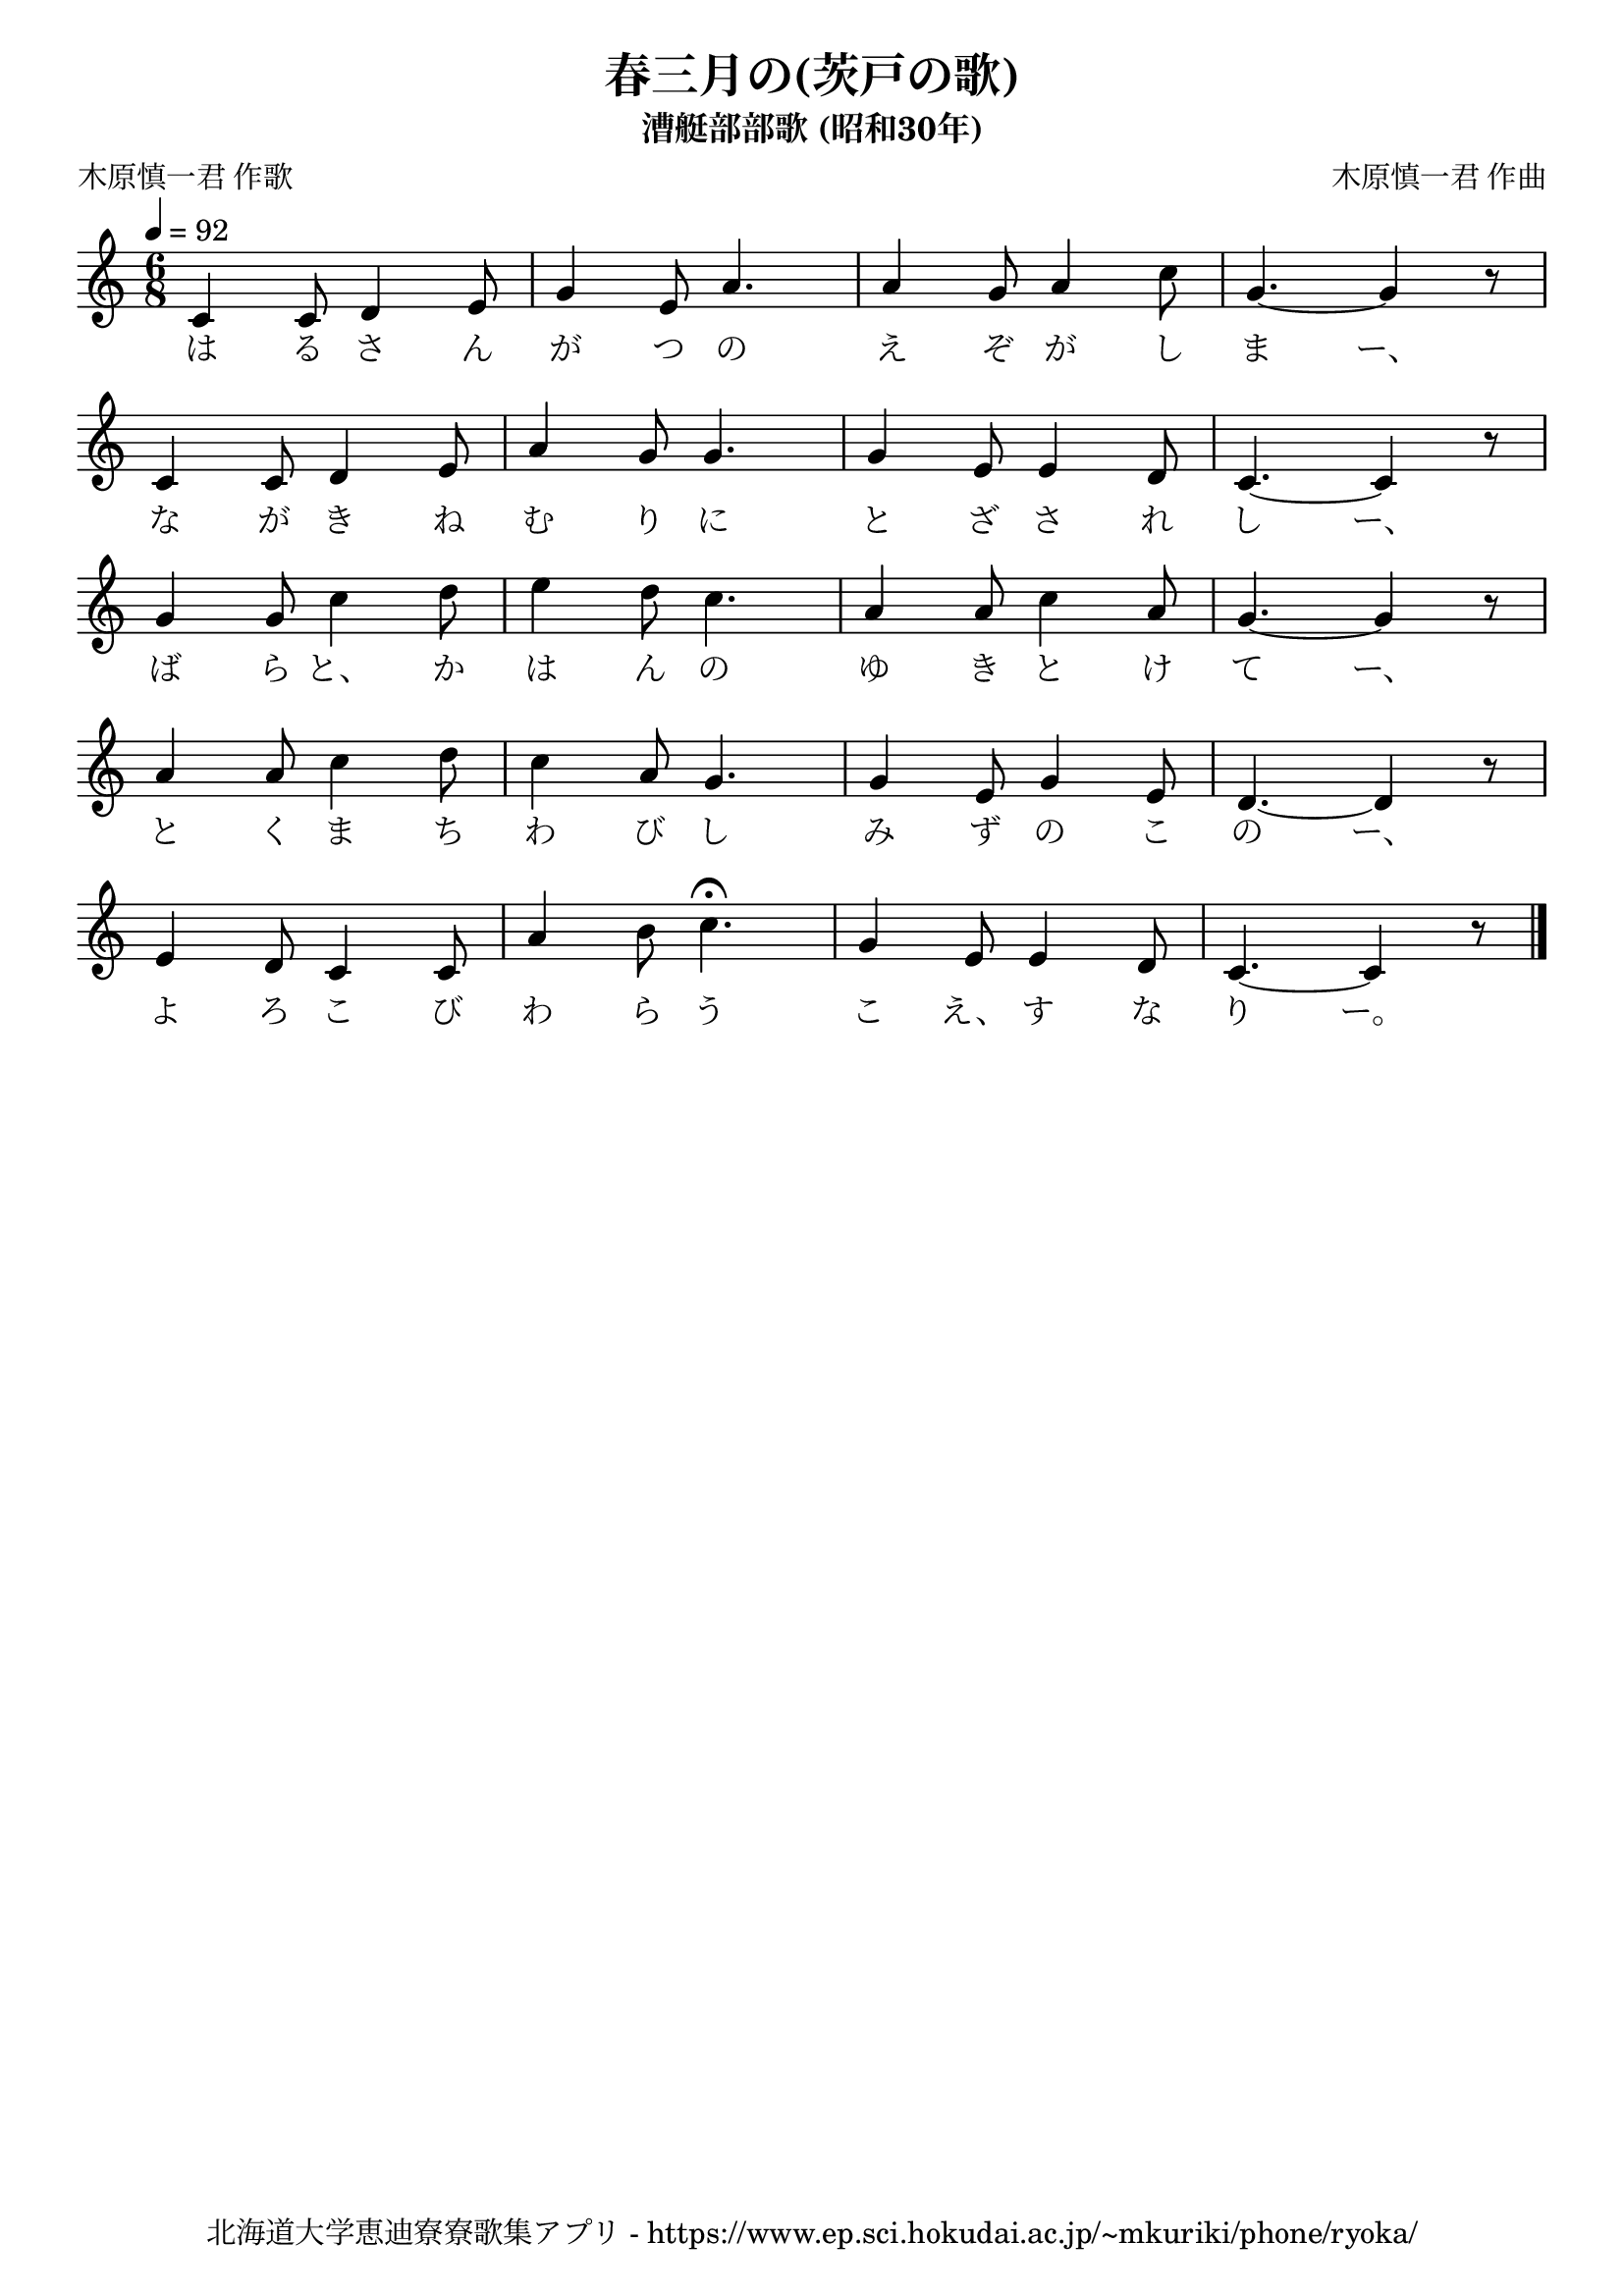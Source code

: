 ﻿\version "2.18.2"

\paper {indent = 0}

\header {
  title = "春三月の(茨戸の歌)"
  subtitle = "漕艇部部歌 (昭和30年)"
  composer = "木原慎一君 作曲"
  poet = "木原慎一君 作歌"
  tagline = "北海道大学恵迪寮寮歌集アプリ - https://www.ep.sci.hokudai.ac.jp/~mkuriki/phone/ryoka/"
}

melody = \relative c'{
  \tempo 4 = 92
  \autoBeamOff
  \numericTimeSignature
  \override BreathingSign.text = \markup { \musicglyph #"scripts.upedaltoe" } % ブレスの記号指定
  \key c \major
  \time 6/8
  \set melismaBusyProperties = #'()
  c4 c8 d4 e8 |
  g4 e8 a4. |
  a4 g8 a4 c8 |
  g4. ~g4 r8 | \break
  c,4 c8 d4 e8 |
  a4 g8 g4. |
  g4 e8 e4 d8 |
  c4. ~ c4 r8 | \break
  g'4 g8 c4 d8 |
  e4 d8 c4. |
  a4 a8 c4 a8 |
  g4. ~ g4 r8 | \break
  a4 a8 c4 d8 |
  c4 a8 g4. |
  g4 e8 g4 e8 |
  d4. ~ d4 r8 | \break
  e4 d8 c4 c8 |
  a'4 b8 c4.\fermata |
  g4 e8 e4 d8 |
  c4. ~ c4 r8 
  \bar "|."
}

text = \lyricmode {
  は る さ ん が つ の え ぞ が し ま ー、
  な が き ね む り に と ざ さ れ し ー、
  ば ら と、 か は ん の ゆ き と け て ー、
  と く ま ち わ び し み ず の こ の ー、
  よ ろ こ び わ ら う こ え、 す な り ー。
}

\score {
  <<
    % ギターコード
    %{
    \new ChordNames \with {midiInstrument = #"acoustic guitar (nylon)"}{
      \set chordChanges = ##t
      \harmony
    }
    %}
    
    % メロディーライン
    \new Voice = "one"{\melody}
    % 歌詞
    \new Lyrics \lyricsto "one" \text
    % 太鼓
    % \new DrumStaff \with{
    %   \remove "Time_signature_engraver"
    %   drumStyleTable = #percussion-style
    %   \override StaffSymbol.line-count = #1
    %   \hide Stem
    % }
    % \drum
  >>
  
\midi {}
\layout {
  \context {
    \Score
    \remove "Bar_number_engraver"
  }
}

}


